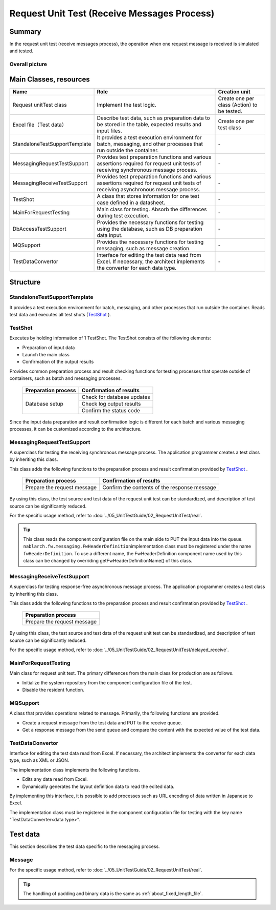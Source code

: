 ================================================
 Request Unit Test (Receive Messages Process)
================================================


Summary
========

In the request unit test (receive messages process), 
the operation when one request message is received is simulated and tested.


Overall picture
------------------

.. image:: ./_images/real_request_test_class.png
   :scale: 70



Main Classes, resources
==============================

+----------------------+---------------------------------------------------------------------------+-------------------------------------------+
|Name                  |Role                                                                       | Creation unit                             |
+======================+===========================================================================+===========================================+
|Request unit\         |Implement the test logic.                                                  |Create one per class (Action) to be tested.|
|Test class            |                                                                           |                                           |
+----------------------+---------------------------------------------------------------------------+-------------------------------------------+
|Excel file\           |Describe test data, such as preparation data to be stored in the table, \  |Create one per test class                  |
|（Test data）         |expected results and input files.                                          |                                           |
+----------------------+---------------------------------------------------------------------------+-------------------------------------------+
|StandaloneTest\       |It provides a test execution environment for batch, messaging, \           | \-                                        |
|SupportTemplate       |and other processes that run outside the container.                        |                                           |
+----------------------+---------------------------------------------------------------------------+-------------------------------------------+
|MessagingRequest\     |Provides test preparation functions and \                                  | \-                                        |
|TestSupport           |various assertions required for request unit tests \                       |                                           |
|                      |of receiving synchronous message process.                                  |                                           |
+----------------------+---------------------------------------------------------------------------+-------------------------------------------+
|MessagingReceive\     |Provides test preparation functions and \                                  | \-                                        |
|TestSupport           |various assertions required for request unit tests                         |                                           |
|                      |of receiving asynchronous message process.                                 |                                           |
+----------------------+---------------------------------------------------------------------------+-------------------------------------------+
|TestShot              |A class that stores information for one test case \                        | \-                                        |
|                      |defined in a datasheet.                                                    |                                           |
+----------------------+---------------------------------------------------------------------------+-------------------------------------------+
|MainForRequestTesting |Main class for testing. Absorb the differences during test execution.      | \-                                        |
+----------------------+---------------------------------------------------------------------------+-------------------------------------------+
|DbAccessTestSupport   |Provides the necessary functions for testing using the database, \         | \-                                        |
|                      |such as DB preparation data input.                                         |                                           |
+----------------------+---------------------------------------------------------------------------+-------------------------------------------+
|MQSupport             |Provides the necessary functions for testing messaging, \                  | \-                                        |
|                      |such as message creation.                                                  |                                           |
+----------------------+---------------------------------------------------------------------------+-------------------------------------------+
|TestDataConvertor     |Interface for editing the test data read from Excel. \                     | \-                                        |
|                      |If necessary, the architect implements the converter                       |                                           |
|                      |for each data type.                                                        |                                           |
+----------------------+---------------------------------------------------------------------------+-------------------------------------------+

Structure
============


StandaloneTestSupportTemplate
---------------------------------
It provides a test execution environment for batch, messaging, and other processes that run outside the container.
Reads test data and executes all test shots (\ `TestShot`_ \ ).

TestShot
--------

Executes by holding information of 1 TestShot. \
The TestShot consists of the following elements:

* Preparation of input data
* Launch the main class
* Confirmation of the output results

Provides common preparation process and result checking functions for testing processes that operate outside of containers, such as batch and messaging processes.

 +----------------------------+----------------------------+
 | Preparation process        | Confirmation of results    |
 +============================+============================+
 | Database setup             | Check for database updates |
 |                            +----------------------------+
 |                            | Check log output results   |
 |                            +----------------------------+
 |                            | Confirm the status code    |
 +----------------------------+----------------------------+


Since the input data preparation and result confirmation logic is different for each batch and various messaging processes, \
it can be customized according to the architecture.


MessagingRequestTestSupport
---------------------------

A superclass for testing the receiving synchronous message process. \
The application programmer creates a test class by inheriting this class.

This class adds the following functions to the preparation process and result confirmation provided by \ `TestShot`_ \.

 +----------------------------+---------------------------------------------+
 | Preparation process        |Confirmation of results                      |
 +============================+=============================================+
 |Prepare the request message |Confirm the contents of the response message |
 +----------------------------+---------------------------------------------+

By using this class, the test source and test data of the request unit test can be standardized, \
and description of test source can be significantly reduced.

For the specific usage method, refer to \ :doc:`../05_UnitTestGuide/02_RequestUnitTest/real`\ .

.. tip::
  This class reads the component configuration file on the main side to PUT the input data into the queue.
  \ ``nablarch.fw.messaging.FwHeaderDefinition``\ implementation class must be registered under the name \ ``fwHeaderDefinition``\ . 
  To use a different name, the FwHeaderDefinition component name used by this class can be changed by overriding getFwHeaderDefinitionName() of this class.

MessagingReceiveTestSupport
---------------------------

A superclass for testing response-free asynchronous message process. \
The application programmer creates a test class by inheriting this class.

This class adds the following functions to the preparation process and result confirmation provided by \ `TestShot`_ \.


 +----------------------------+
 | Preparation process        |
 +============================+
 |Prepare the request message |
 +----------------------------+

By using this class, the test source and test data of the request unit test can be standardized, \
and description of test source can be significantly reduced.

For the specific usage method, refer to \ :doc:`../05_UnitTestGuide/02_RequestUnitTest/delayed_receive`\ .

MainForRequestTesting
---------------------

Main class for request unit test. \ 
The primary differences from the main class for production are as follows.


* Initialize the system repository from the component configuration file of the test.
* Disable the resident function.


MQSupport
-----------

A class that provides operations related to message. 
Primarily, the following functions are provided.

* Create a request message from the test data and PUT to the receive queue.
* Get a response message from the send queue and compare the content with the expected value of the test data.

TestDataConvertor
---------------------

Interface for editing the test data read from Excel. 
If necessary, the architect implements the convertor for each data type, such as XML or JSON.

The implementation class implements the following functions.

* Edits any data read from Excel.
* Dynamically generates the layout definition data to read the edited data.

By implementing this interface, it is possible to add processes such as URL encoding of data written in Japanese to Excel.

The implementation class must be registered in the component configuration file for testing with the key name "TestDataConverter<data type>".


Test data
============

This section describes the test data specific to the messaging process.


Message
----------

For the specific usage method, 
refer to :doc:`../05_UnitTestGuide/02_RequestUnitTest/real`.

.. tip::
 The handling of padding and binary data is the same as \ :ref:`about_fixed_length_file`\ .

